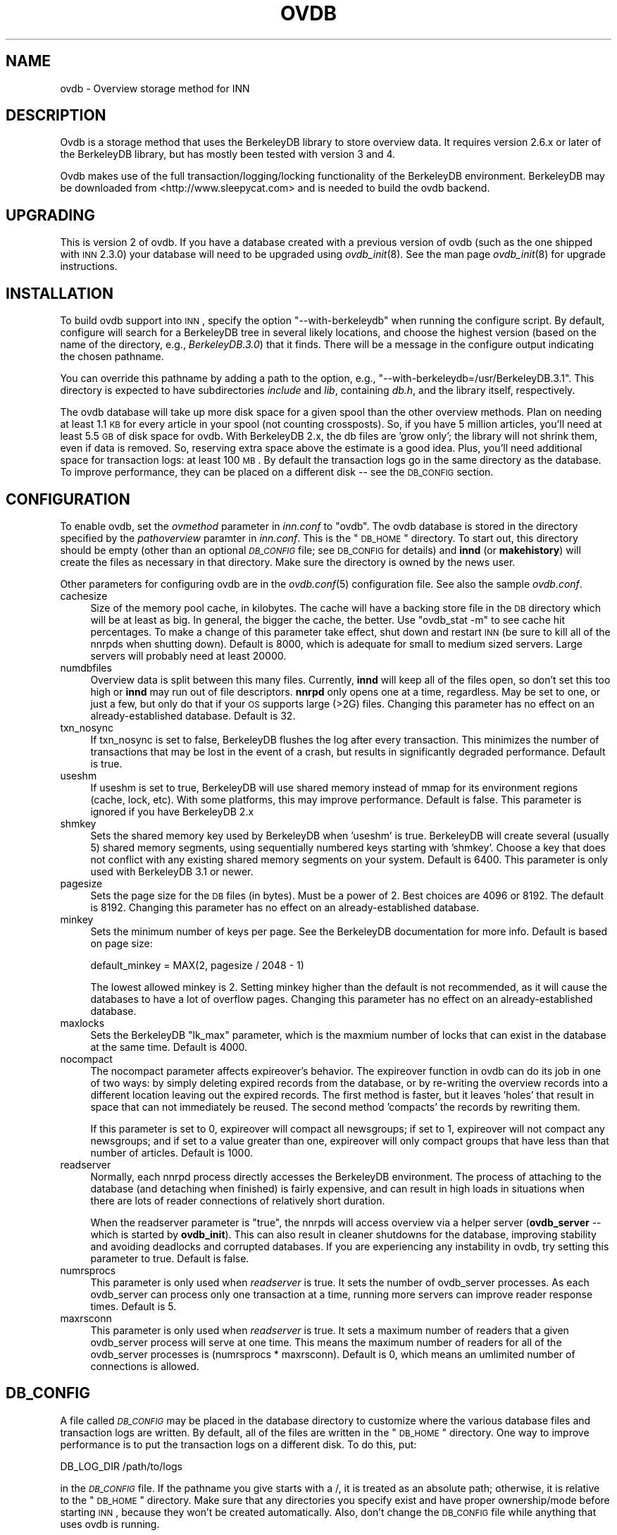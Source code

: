 .\" Automatically generated by Pod::Man v1.34, Pod::Parser v1.13
.\"
.\" Standard preamble:
.\" ========================================================================
.de Sh \" Subsection heading
.br
.if t .Sp
.ne 5
.PP
\fB\\$1\fR
.PP
..
.de Sp \" Vertical space (when we can't use .PP)
.if t .sp .5v
.if n .sp
..
.de Vb \" Begin verbatim text
.ft CW
.nf
.ne \\$1
..
.de Ve \" End verbatim text
.ft R
.fi
..
.\" Set up some character translations and predefined strings.  \*(-- will
.\" give an unbreakable dash, \*(PI will give pi, \*(L" will give a left
.\" double quote, and \*(R" will give a right double quote.  | will give a
.\" real vertical bar.  \*(C+ will give a nicer C++.  Capital omega is used to
.\" do unbreakable dashes and therefore won't be available.  \*(C` and \*(C'
.\" expand to `' in nroff, nothing in troff, for use with C<>.
.tr \(*W-|\(bv\*(Tr
.ds C+ C\v'-.1v'\h'-1p'\s-2+\h'-1p'+\s0\v'.1v'\h'-1p'
.ie n \{\
.    ds -- \(*W-
.    ds PI pi
.    if (\n(.H=4u)&(1m=24u) .ds -- \(*W\h'-12u'\(*W\h'-12u'-\" diablo 10 pitch
.    if (\n(.H=4u)&(1m=20u) .ds -- \(*W\h'-12u'\(*W\h'-8u'-\"  diablo 12 pitch
.    ds L" ""
.    ds R" ""
.    ds C` ""
.    ds C' ""
'br\}
.el\{\
.    ds -- \|\(em\|
.    ds PI \(*p
.    ds L" ``
.    ds R" ''
'br\}
.\"
.\" If the F register is turned on, we'll generate index entries on stderr for
.\" titles (.TH), headers (.SH), subsections (.Sh), items (.Ip), and index
.\" entries marked with X<> in POD.  Of course, you'll have to process the
.\" output yourself in some meaningful fashion.
.if \nF \{\
.    de IX
.    tm Index:\\$1\t\\n%\t"\\$2"
..
.    nr % 0
.    rr F
.\}
.\"
.\" For nroff, turn off justification.  Always turn off hyphenation; it makes
.\" way too many mistakes in technical documents.
.hy 0
.if n .na
.\"
.\" Accent mark definitions (@(#)ms.acc 1.5 88/02/08 SMI; from UCB 4.2).
.\" Fear.  Run.  Save yourself.  No user-serviceable parts.
.    \" fudge factors for nroff and troff
.if n \{\
.    ds #H 0
.    ds #V .8m
.    ds #F .3m
.    ds #[ \f1
.    ds #] \fP
.\}
.if t \{\
.    ds #H ((1u-(\\\\n(.fu%2u))*.13m)
.    ds #V .6m
.    ds #F 0
.    ds #[ \&
.    ds #] \&
.\}
.    \" simple accents for nroff and troff
.if n \{\
.    ds ' \&
.    ds ` \&
.    ds ^ \&
.    ds , \&
.    ds ~ ~
.    ds /
.\}
.if t \{\
.    ds ' \\k:\h'-(\\n(.wu*8/10-\*(#H)'\'\h"|\\n:u"
.    ds ` \\k:\h'-(\\n(.wu*8/10-\*(#H)'\`\h'|\\n:u'
.    ds ^ \\k:\h'-(\\n(.wu*10/11-\*(#H)'^\h'|\\n:u'
.    ds , \\k:\h'-(\\n(.wu*8/10)',\h'|\\n:u'
.    ds ~ \\k:\h'-(\\n(.wu-\*(#H-.1m)'~\h'|\\n:u'
.    ds / \\k:\h'-(\\n(.wu*8/10-\*(#H)'\z\(sl\h'|\\n:u'
.\}
.    \" troff and (daisy-wheel) nroff accents
.ds : \\k:\h'-(\\n(.wu*8/10-\*(#H+.1m+\*(#F)'\v'-\*(#V'\z.\h'.2m+\*(#F'.\h'|\\n:u'\v'\*(#V'
.ds 8 \h'\*(#H'\(*b\h'-\*(#H'
.ds o \\k:\h'-(\\n(.wu+\w'\(de'u-\*(#H)/2u'\v'-.3n'\*(#[\z\(de\v'.3n'\h'|\\n:u'\*(#]
.ds d- \h'\*(#H'\(pd\h'-\w'~'u'\v'-.25m'\f2\(hy\fP\v'.25m'\h'-\*(#H'
.ds D- D\\k:\h'-\w'D'u'\v'-.11m'\z\(hy\v'.11m'\h'|\\n:u'
.ds th \*(#[\v'.3m'\s+1I\s-1\v'-.3m'\h'-(\w'I'u*2/3)'\s-1o\s+1\*(#]
.ds Th \*(#[\s+2I\s-2\h'-\w'I'u*3/5'\v'-.3m'o\v'.3m'\*(#]
.ds ae a\h'-(\w'a'u*4/10)'e
.ds Ae A\h'-(\w'A'u*4/10)'E
.    \" corrections for vroff
.if v .ds ~ \\k:\h'-(\\n(.wu*9/10-\*(#H)'\s-2\u~\d\s+2\h'|\\n:u'
.if v .ds ^ \\k:\h'-(\\n(.wu*10/11-\*(#H)'\v'-.4m'^\v'.4m'\h'|\\n:u'
.    \" for low resolution devices (crt and lpr)
.if \n(.H>23 .if \n(.V>19 \
\{\
.    ds : e
.    ds 8 ss
.    ds o a
.    ds d- d\h'-1'\(ga
.    ds D- D\h'-1'\(hy
.    ds th \o'bp'
.    ds Th \o'LP'
.    ds ae ae
.    ds Ae AE
.\}
.rm #[ #] #H #V #F C
.\" ========================================================================
.\"
.IX Title "OVDB 5"
.TH OVDB 5 "2003-09-14" "INN 2.5.0" "InterNetNews Documentation"
.SH "NAME"
ovdb \- Overview storage method for INN
.SH "DESCRIPTION"
.IX Header "DESCRIPTION"
Ovdb is a storage method that uses the BerkeleyDB library to store
overview data.  It requires version 2.6.x or later of the BerkeleyDB
library, but has mostly been tested with version 3 and 4.
.PP
Ovdb makes use of the full transaction/logging/locking functionality of
the BerkeleyDB environment.  BerkeleyDB may be downloaded from
<http://www.sleepycat.com> and is needed to build the ovdb backend.
.SH "UPGRADING"
.IX Header "UPGRADING"
This is version 2 of ovdb.  If you have a database created with a previous
version of ovdb (such as the one shipped with \s-1INN\s0 2.3.0) your database
will need to be upgraded using \fIovdb_init\fR\|(8).  See the man page
\&\fIovdb_init\fR\|(8) for upgrade instructions.
.SH "INSTALLATION"
.IX Header "INSTALLATION"
To build ovdb support into \s-1INN\s0, specify the option \f(CW\*(C`\-\-with\-berkeleydb\*(C'\fR
when running the configure script.  By default, configure will search for
a BerkeleyDB tree in several likely locations, and choose the highest
version (based on the name of the directory, e.g., \fIBerkeleyDB.3.0\fR) that
it finds.  There will be a message in the configure output indicating the
chosen pathname.
.PP
You can override this pathname by adding a path to the option, e.g.,
\&\f(CW\*(C`\-\-with\-berkeleydb=/usr/BerkeleyDB.3.1\*(C'\fR.  This directory is expected to
have subdirectories \fIinclude\fR and \fIlib\fR, containing \fIdb.h\fR, and the
library itself, respectively.
.PP
The ovdb database will take up more disk space for a given spool than the
other overview methods.  Plan on needing at least 1.1 \s-1KB\s0 for every article
in your spool (not counting crossposts).  So, if you have 5 million
articles, you'll need at least 5.5 \s-1GB\s0 of disk space for ovdb.  With
BerkeleyDB 2.x, the db files are 'grow only'; the library will not shrink
them, even if data is removed.  So, reserving extra space above the
estimate is a good idea.  Plus, you'll need additional space for
transaction logs: at least 100 \s-1MB\s0.  By default the transaction logs go in
the same directory as the database.  To improve performance, they can be
placed on a different disk \*(-- see the \s-1DB_CONFIG\s0 section.
.SH "CONFIGURATION"
.IX Header "CONFIGURATION"
To enable ovdb, set the \fIovmethod\fR parameter in \fIinn.conf\fR to \f(CW\*(C`ovdb\*(C'\fR.
The ovdb database is stored in the directory specified by the
\&\fIpathoverview\fR paramter in \fIinn.conf\fR.  This is the \*(L"\s-1DB_HOME\s0\*(R" directory.
To start out, this directory should be empty (other than an optional
\&\fI\s-1DB_CONFIG\s0\fR file; see \s-1DB_CONFIG\s0 for details) and \fBinnd\fR (or
\&\fBmakehistory\fR) will create the files as necessary in that directory.
Make sure the directory is owned by the news user.
.PP
Other parameters for configuring ovdb are in the \fIovdb.conf\fR\|(5)
configuration file.  See also the sample \fIovdb.conf\fR.
.IP "cachesize" 4
.IX Item "cachesize"
Size of the memory pool cache, in kilobytes.  The cache will have a
backing store file in the \s-1DB\s0 directory which will be at least as big.  In
general, the bigger the cache, the better.  Use \f(CW\*(C`ovdb_stat \-m\*(C'\fR to see
cache hit percentages.  To make a change of this parameter take effect,
shut down and restart \s-1INN\s0 (be sure to kill all of the nnrpds when shutting
down).  Default is 8000, which is adequate for small to medium sized
servers.  Large servers will probably need at least 20000.
.IP "numdbfiles" 4
.IX Item "numdbfiles"
Overview data is split between this many files.  Currently, \fBinnd\fR will
keep all of the files open, so don't set this too high or \fBinnd\fR may run
out of file descriptors.  \fBnnrpd\fR only opens one at a time, regardless.
May be set to one, or just a few, but only do that if your \s-1OS\s0 supports
large (>2G) files.  Changing this parameter has no effect on an
already-established database.  Default is 32.
.IP "txn_nosync" 4
.IX Item "txn_nosync"
If txn_nosync is set to false, BerkeleyDB flushes the log after every
transaction.  This minimizes the number of transactions that may be lost
in the event of a crash, but results in significantly degraded
performance.  Default is true.
.IP "useshm" 4
.IX Item "useshm"
If useshm is set to true, BerkeleyDB will use shared memory instead of
mmap for its environment regions (cache, lock, etc).  With some platforms,
this may improve performance.  Default is false.  This parameter is
ignored if you have BerkeleyDB 2.x
.IP "shmkey" 4
.IX Item "shmkey"
Sets the shared memory key used by BerkeleyDB when 'useshm' is true.
BerkeleyDB will create several (usually 5) shared memory segments, using
sequentially numbered keys starting with 'shmkey'.  Choose a key that does
not conflict with any existing shared memory segments on your system.
Default is 6400.  This parameter is only used with BerkeleyDB 3.1 or
newer.
.IP "pagesize" 4
.IX Item "pagesize"
Sets the page size for the \s-1DB\s0 files (in bytes).  Must be a power of 2.
Best choices are 4096 or 8192.  The default is 8192.  Changing this
parameter has no effect on an already-established database.
.IP "minkey" 4
.IX Item "minkey"
Sets the minimum number of keys per page.  See the BerkeleyDB
documentation for more info.  Default is based on page size:
.Sp
.Vb 1
\&   default_minkey = MAX(2, pagesize / 2048 - 1)
.Ve
.Sp
The lowest allowed minkey is 2.  Setting minkey higher than the default is
not recommended, as it will cause the databases to have a lot of overflow
pages.  Changing this parameter has no effect on an already-established
database.
.IP "maxlocks" 4
.IX Item "maxlocks"
Sets the BerkeleyDB \*(L"lk_max\*(R" parameter, which is the maxmium number of
locks that can exist in the database at the same time.  Default is 4000.
.IP "nocompact" 4
.IX Item "nocompact"
The nocompact parameter affects expireover's behavior.  The expireover
function in ovdb can do its job in one of two ways:  by simply deleting
expired records from the database, or by re-writing the overview records
into a different location leaving out the expired records.  The first
method is faster, but it leaves 'holes' that result in space that can not
immediately be reused.  The second method 'compacts' the records by
rewriting them.
.Sp
If this parameter is set to 0, expireover will compact all newsgroups; if
set to 1, expireover will not compact any newsgroups; and if set to a
value greater than one, expireover will only compact groups that have less
than that number of articles.  Default is 1000.
.IP "readserver" 4
.IX Item "readserver"
Normally, each nnrpd process directly accesses the BerkeleyDB environment.
The process of attaching to the database (and detaching when finished) is
fairly expensive, and can result in high loads in situations when there
are lots of reader connections of relatively short duration.
.Sp
When the readserver parameter is \*(L"true\*(R", the nnrpds will access overview
via a helper server (\fBovdb_server\fR \*(-- which is started by \fBovdb_init\fR).
This can also result in cleaner shutdowns for the database, improving
stability and avoiding deadlocks and corrupted databases.  If you are
experiencing any instability in ovdb, try setting this parameter to true.
Default is false.
.IP "numrsprocs" 4
.IX Item "numrsprocs"
This parameter is only used when \fIreadserver\fR is true.  It sets the
number of ovdb_server processes.  As each ovdb_server can process only one
transaction at a time, running more servers can improve reader response
times.  Default is 5.
.IP "maxrsconn" 4
.IX Item "maxrsconn"
This parameter is only used when \fIreadserver\fR is true.  It sets a maximum
number of readers that a given ovdb_server process will serve at one time.
This means the maximum number of readers for all of the ovdb_server
processes is (numrsprocs * maxrsconn).  Default is 0, which means an
umlimited number of connections is allowed.
.SH "DB_CONFIG"
.IX Header "DB_CONFIG"
A file called \fI\s-1DB_CONFIG\s0\fR may be placed in the database directory to
customize where the various database files and transaction logs are
written.  By default, all of the files are written in the \*(L"\s-1DB_HOME\s0\*(R"
directory.  One way to improve performance is to put the transaction logs
on a different disk.  To do this, put:
.PP
.Vb 1
\&    DB_LOG_DIR /path/to/logs
.Ve
.PP
in the \fI\s-1DB_CONFIG\s0\fR file.  If the pathname you give starts with a /, it is
treated as an absolute path; otherwise, it is relative to the \*(L"\s-1DB_HOME\s0\*(R"
directory.  Make sure that any directories you specify exist and have
proper ownership/mode before starting \s-1INN\s0, because they won't be created
automatically.  Also, don't change the \s-1DB_CONFIG\s0 file while anything that
uses ovdb is running.
.PP
Another thing that you can do with this file is to split the overview
database across multiple disks.  In the \fI\s-1DB_CONFIG\s0\fR file, you can list
directories that BerkeleyDB will search when it goes to open a database.
.PP
For example, let's say that you have \fIpathoverview\fR set to
\&\fI/mnt/overview\fR and you have four additional file systems created on
\&\fI/mnt/ov?\fR.  You would create a file \*(L"/mnt/overview/DB_CONFIG\*(R" containing
the following lines:
.PP
.Vb 5
\&    set_data_dir /mnt/overview
\&    set_data_dir /mnt/ov1
\&    set_data_dir /mnt/ov2
\&    set_data_dir /mnt/ov3
\&    set_data_dir /mnt/ov4
.Ve
.PP
(For BerkeleyDB 2.x, replace \f(CW\*(C`set_data_dir\*(C'\fR with \f(CW\*(C`DB_DATA_DIR\*(C'\fR.)
.PP
Distribute your ovNNNNN files into the four filesystems.  (say, 8 each).
When called upon to open a database file, the db library will look for it
in each of the specified directories (in order).  If said file is not
found, one will be created in the first of those directories.
.PP
Whenever you change \s-1DB_CONFIG\s0 or move database files around, make sure all
news processes that use the database are shut down first (including
nnrpds).
.PP
The \s-1DB_CONFIG\s0 functionality is part of BerkeleyDB itself, rather than
something provided by ovdb.  See the BerkeleyDB documentation for complete
details for the version of BerkeleyDB that you're running.
.SH "RUNNING"
.IX Header "RUNNING"
When starting the news system, \fBrc.news\fR will invoke \fBovdb_init\fR.
\&\fBovdb_init\fR must be run before using the database.  It performs the
following tasks:
.IP "\(bu" 4
Creates the database environment, if necessary.
.IP "\(bu" 4
If the database is idle, it performs a normal recovery.  The recovery will
remove stale locks, recreate the memory pool cache, and repair any damage
caused by a system crash or improper shutdown.
.IP "\(bu" 4
Starts the \s-1DB\s0 housekeeping processes (\fBovdb_monitor\fR) if they're not
already running.
.PP
And when stopping \s-1INN\s0, \fBrc.news\fR kills the ovdb_monitor processes after
the other \s-1INN\s0 processes have been shut down.
.SH "DIAGNOSTICS"
.IX Header "DIAGNOSTICS"
Problems relating to ovdb are logged to news.err with \*(L"\s-1OVDB\s0\*(R" in the error
message.
.PP
\&\s-1INN\s0 programs that use overview will fail to start up if the ovdb_monitor
processes aren't running.  Be sure to run \fBovdb_init\fR before running
anything that accesses overview.
.PP
Also, \s-1INN\s0 programs that use overview will fail to start up if the user
running them is not the \*(L"news\*(R" user.
.PP
If a program accessing the database crashes, or otherwise exits uncleanly,
it might leave a stale lock in the database.  This lock could cause other
processes to deadlock on that stale lock.  To fix this, shut down all news
processes (using \f(CW\*(C`kill \-9\*(C'\fR if necessary) and then restart.  \fBovdb_init\fR
should perform a recovery operation which will remove the locks and repair
damage caused by killing the deadlocked processes.
.SH "FILES"
.IX Header "FILES"
.IP "inn.conf" 4
.IX Item "inn.conf"
The \fIovmethod\fR and \fIpathoverview\fR parameters are relevant to ovdb.
.IP "ovdb.conf" 4
.IX Item "ovdb.conf"
Optional configuration file for tuning.  See \s-1CONFIGURATION\s0 above.
.IP "\fIpathoverview\fR" 4
.IX Item "pathoverview"
Directory where the database goes.  BerkeleyDB calls it the '\s-1DB_HOME\s0'
directory.
.IP "\fIpathoverview\fR/DB_CONFIG" 4
.IX Item "pathoverview/DB_CONFIG"
Optional file to configure the layout of the database files.
.IP "\fIpathrun\fR/ovdb.sem" 4
.IX Item "pathrun/ovdb.sem"
A file that gets locked by every process that is accessing the database.
This is used by \fBovdb_init\fR to determine whether the database is active
or quiescent.
.IP "\fIpathrun\fR/ovdb_monitor.pid" 4
.IX Item "pathrun/ovdb_monitor.pid"
Contains the process \s-1ID\s0 of \fBovdb_monitor\fR.
.SH "TO DO"
.IX Header "TO DO"
Implement a way to limit how many databases can be open at once (to reduce
file descriptor usage); maybe using something similar to the cache code in
ov3.c
.SH "HISTORY"
.IX Header "HISTORY"
Written by Heath Kehoe <hakehoe@avalon.net> for InterNetNews
.SH "SEE ALSO"
.IX Header "SEE ALSO"
\&\fIinn.conf\fR\|(5), \fIinnd\fR\|(8), \fInnrpd\fR\|(8), \fIovdb_init\fR\|(8), \fIovdb_monitor\fR\|(8),
\&\fIovdb_stat\fR\|(8)
.PP
BerkeleyDB documentation: in the \fIdocs\fR directory of the BerkeleyDB
source distribution, or on the Sleepycat web page:
<http://www.sleepycat.com/>.
